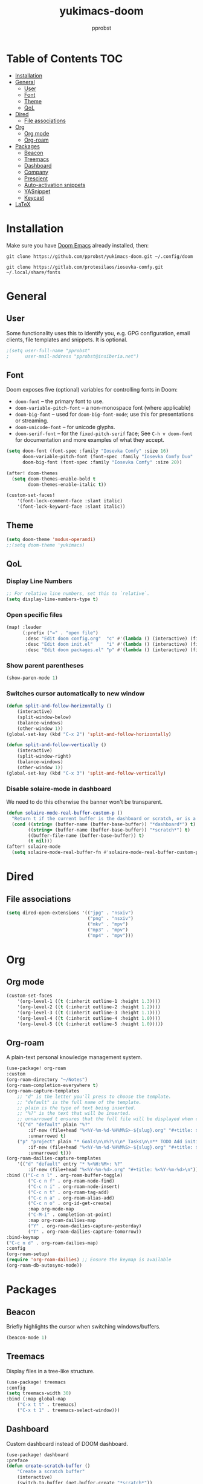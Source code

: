 #+TITLE: yukimacs-doom
#+AUTHOR: pprobst
#+DESCRIPTION: Yukimacs, but DOOM.
#+STARTUP: showeverything

[[./screenshot.png]]

* Table of Contents :TOC:
- [[#installation][Installation]]
- [[#general][General]]
  - [[#user][User]]
  - [[#font][Font]]
  - [[#theme][Theme]]
  - [[#qol][QoL]]
- [[#dired][Dired]]
  - [[#file-associations][File associations]]
- [[#org][Org]]
  - [[#org-mode][Org mode]]
  - [[#org-roam][Org-roam]]
- [[#packages][Packages]]
  - [[#beacon][Beacon]]
  - [[#treemacs][Treemacs]]
  - [[#dashboard][Dashboard]]
  - [[#company][Company]]
  - [[#prescient][Prescient]]
  - [[#auto-activation-snippets][Auto-activation snippets]]
  - [[#yasnippet][YASnippet]]
  - [[#keycast][Keycast]]
- [[#latex][LaTeX]]

* Installation
Make sure you have [[https://github.com/doomemacs/doomemacs][Doom Emacs]] already installed, then:

=git clone https://github.com/pprobst/yukimacs-doom.git ~/.config/doom=

=git clone https://gitlab.com/protesilaos/iosevka-comfy.git ~/.local/share/fonts=

* General
** User
Some functionality uses this to identify you, e.g. GPG configuration, email clients, file templates and snippets. It is optional.
#+begin_src emacs-lisp :tangle yes
;(setq user-full-name "pprobst"
;      user-mail-address "pprobst@insiberia.net")
#+end_src

** Font
 Doom exposes five (optional) variables for controlling fonts in Doom:
 - =doom-font= -- the primary font to use.
 - =doom-variable-pitch-font= -- a non-monospace font (where applicable)
 - =doom-big-font= -- used for =doom-big-font-mode=; use this for
   presentations or streaming.
 - =doom-unicode-font= -- for unicode glyphs.
 - =doom-serif-font= -- for the =fixed-pitch-serif= face; See =C-h v doom-font= for documentation and more examples of what they accept.
 #+begin_src emacs-lisp :tangle yes
(setq doom-font (font-spec :family "Iosevka Comfy" :size 16)
      doom-variable-pitch-font (font-spec :family "Iosevka Comfy Duo" :size 16)
      doom-big-font (font-spec :family "Iosevka Comfy" :size 20))

(after! doom-themes
  (setq doom-themes-enable-bold t
        doom-themes-enable-italic t))

(custom-set-faces!
    '(font-lock-comment-face :slant italic)
    '(font-lock-keyword-face :slant italic))
 #+end_src

** Theme
#+begin_src emacs-lisp :tangle yes
(setq doom-theme 'modus-operandi)
;;(setq doom-theme 'yukimacs)
#+end_src

** QoL
*** Display Line Numbers
#+begin_src emacs-lisp :tangle yes
;; For relative line numbers, set this to `relative`.
(setq display-line-numbers-type t)
#+end_src

*** Open specific files
#+begin_src emacs-lisp :tangle yes
(map! :leader
      (:prefix ("=" . "open file")
       :desc "Edit doom config.org"  "c" #'(lambda () (interactive) (find-file "~/.config/doom/config.org"))
       :desc "Edit doom init.el"     "i" #'(lambda () (interactive) (find-file "~/.config/doom/init.el"))
       :desc "Edit doom packages.el" "p" #'(lambda () (interactive) (find-file "~/.config/doom/packages.el"))))
#+end_src

*** Show parent parentheses
#+begin_src emacs-lisp :tangle yes
(show-paren-mode 1)
#+end_src

*** Switches cursor automatically to new window
#+begin_src emacs-lisp :tangle yes
(defun split-and-follow-horizontally ()
    (interactive)
    (split-window-below)
    (balance-windows)
    (other-window 1))
(global-set-key (kbd "C-x 2") 'split-and-follow-horizontally)

(defun split-and-follow-vertically ()
    (interactive)
    (split-window-right)
    (balance-windows)
    (other-window 1))
(global-set-key (kbd "C-x 3") 'split-and-follow-vertically)
#+end_src

*** Disable solaire-mode in dashboard
We need to do this otherwise the banner won't be transparent.
#+begin_src emacs-lisp :tangle yes
(defun solaire-mode-real-buffer-custom-p ()
  "Return t if the current buffer is the dashboard or scratch, or is a real (file-visiting) buffer."
  (cond ((string= (buffer-name (buffer-base-buffer)) "*dashboard*") t)
        ((string= (buffer-name (buffer-base-buffer)) "*scratch*") t)
        ((buffer-file-name (buffer-base-buffer)) t)
        (t nil)))
(after! solaire-mode
  (setq solaire-mode-real-buffer-fn #'solaire-mode-real-buffer-custom-p))
#+end_src

* Dired
** File associations
#+begin_src emacs-lisp :tangle yes
(setq dired-open-extensions '(("jpg" . "nsxiv")
                              ("png" . "nsxiv")
                              ("mkv" . "mpv")
                              ("mp3" . "mpv")
                              ("mp4" . "mpv")))
#+end_src

* Org
** Org mode
#+begin_src emacs-lisp :tangle yes
(custom-set-faces
    '(org-level-1 ((t (:inherit outline-1 :height 1.3))))
    '(org-level-2 ((t (:inherit outline-2 :height 1.2))))
    '(org-level-3 ((t (:inherit outline-3 :height 1.1))))
    '(org-level-4 ((t (:inherit outline-4 :height 1.0))))
    '(org-level-5 ((t (:inherit outline-5 :height 1.0)))))
#+end_src

** Org-roam
A plain-text personal knowledge management system.
#+begin_src emacs-lisp :tangle yes
(use-package! org-roam
:custom
(org-roam-directory "~/Notes")
(org-roam-completion-everywhere t)
(org-roam-capture-templates
    ;; "d" is the letter you'll press to choose the template.
    ;; "default" is the full name of the template.
    ;; plain is the type of text being inserted.
    ;; "%?" is the text that will be inserted.
    ;; unnarrowed t ensures that the full file will be displayed when captured.
    '(("d" "default" plain "%?"
        :if-new (file+head "%<%Y-%m-%d-%H%M%S>-${slug}.org" "#+title: ${title}\n#+date: %U\n")
        :unnarrowed t)
    ("p" "project" plain "* Goals\n\n%?\n\n* Tasks\n\n** TODO Add initial tasks\n\n* Dates\n\n"
        :if-new (file+head "%<%Y-%m-%d-%H%M%S>-${slug}.org" "#+title: ${title}\n#+filetags: Project")
        :unnarrowed t)))
(org-roam-dailies-capture-templates
    '(("d" "default" entry "* %<%H:%M>: %?"
        :if-new (file+head "%<%Y-%m-%d>.org" "#+title: %<%Y-%m-%d>\n"))))
:bind (("C-c n l" . org-roam-buffer-toggle)
        ("C-c n f" . org-roam-node-find)
        ("C-c n i" . org-roam-node-insert)
        ("C-c n t" . org-roam-tag-add)
        ("C-c n a" . org-roam-alias-add)
        ("C-c n o" . org-id-get-create)
        :map org-mode-map
        ("C-M-i" . completion-at-point)
        :map org-roam-dailies-map
        ("Y" . org-roam-dailies-capture-yesterday)
        ("T" . org-roam-dailies-capture-tomorrow))
:bind-keymap
("C-c n d" . org-roam-dailies-map)
:config
(org-roam-setup)
(require 'org-roam-dailies) ;; Ensure the keymap is available
(org-roam-db-autosync-mode))
#+end_src


* Packages
** Beacon
Briefly highlights the cursor when switching windows/buffers.
#+begin_src emacs-lisp :tangle yes
(beacon-mode 1)
#+end_src

** Treemacs
Display files in a tree-like structure.
#+begin_src emacs-lisp :tangle yes
(use-package! treemacs
:config
(setq treemacs-width 30)
:bind (:map global-map
    ("C-x t t" . treemacs)
    ("C-x t 1" . treemacs-select-window)))
#+end_src

** Dashboard
Custom dashboard instead of DOOM dashboard.
#+begin_src emacs-lisp :tangle yes
(use-package! dashboard
:preface
(defun create-scratch-buffer ()
    "Create a scratch buffer"
    (interactive)
    (switch-to-buffer (get-buffer-create "*scratch*"))
    (lisp-interaction-mode))
:config
(dashboard-setup-startup-hook)
(dashboard-modify-heading-icons '((recents . "file-text")
                                    (bookmarks . "book")))
;(setq dashboard-banner-logo-title "Y U K I M A C S")
(setq dashboard-banner-logo-title "\n")
(setq dashboard-startup-banner "~/.config/doom/banners/yukimacs-logo-classic-alt.png")
(setq dashboard-center-content t)
;(setq dashboard-init-info (format "Loaded in %s" (emacs-init-time)))
;(setq dashboard-set-footer nil)
(setq dashboard-footer-messages '("\"It's a Wonderful Everyday!\""))
(setq dashboard-footer-icon "")
(setq dashboard-set-navigator t)
(setq dashboard-set-heading-icons t)
(setq dashboard-set-file-icons t)
(setq dashboard-items '((recents  . 5)
                        (bookmarks . 5)
                        (projects . 5)))
(setq dashboard-navigator-buttons
        `(;; line1
        ((,nil
            "Yukimacs on GitHub"
            "Open yukimacs' GitHub on your browser"
            (lambda (&rest _) (browse-url "https://github.com/pprobst/yukimacs-doom"))
            'default)
            (,nil
            "Open scratch buffer"
            "Switch to the scratch buffer"
            (lambda (&rest _) (create-scratch-buffer))
            'default)
            (nil
            "Open config.org"
            "Open yukimacs' config file for easy editing"
              (lambda (&rest _) (find-file "~/.config/doom/config.org"))
              'default)))))
  ;; With Emacs as daemon mode, when running `emacsclient`, open *dashboard* instead of *scratch*.
(setq initial-buffer-choice (lambda () (get-buffer "*dashboard*")))
(setq doom-fallback-buffer-name "*dashboard*")
#+end_src

** Company
Faster completions.
#+begin_src emacs-lisp :tangle yes
(after! company
  (setq company-idle-delay 0.5
        company-minimum-prefix-length 2)
  (setq company-show-numbers t)
  (add-hook 'evil-normal-state-entry-hook #'company-abort))
#+end_src

** Prescient
Improve memory.
#+begin_src emacs-lisp :tangle yes
(setq-default history-length 1000)
(setq-default prescient-history-length 1000)
#+end_src

** Auto-activation snippets
#+begin_src emacs-lisp :tangle yes
(use-package! aas
  :commands aas-mode)

;; Same as above but specifically for LaTeX.
(use-package! laas
  :hook (LaTeX-mode . laas-mode)
  :config
  (defun laas-tex-fold-maybe ()
    (unless (equal "/" aas-transient-snippet-key)
      (+latex-fold-last-macro-a)))
  (add-hook 'aas-post-snippet-expand-hook #'laas-tex-fold-maybe))
#+end_src

** YASnippet
Nested snippets.
#+begin_src emacs-lisp :tangle yes
(setq yas-triggers-in-field t)
#+end_src

** Keycast
Show what you're doing on-screen.
#+begin_src emacs-lisp :tangle yes
(use-package! keycast
  :after doom-modeline
  :commands keycast-mode
  :config
  (define-minor-mode keycast-mode
    "Show current command and its key binding in the mode line."
    :global t
    (if keycast-mode
        (progn
          (add-hook 'pre-command-hook 'keycast--update t)
          (add-to-list 'global-mode-string '("" keycast-mode-line " ")))
      (remove-hook 'pre-command-hook 'keycast--update)
      (setq global-mode-string (remove '("" keycast-mode-line " ") global-mode-string))))
  (keycast-mode))
#+end_src

* LaTeX
#+begin_src emacs-lisp :tangle yes
(setq +latex-viewers '(zathura))
#+end_src
